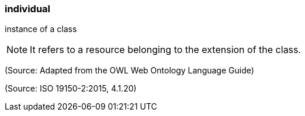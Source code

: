 === individual

instance of a class

NOTE: It refers to a resource belonging to the extension of the class.

(Source: Adapted from the OWL Web Ontology Language Guide)

(Source: ISO 19150-2:2015, 4.1.20)

